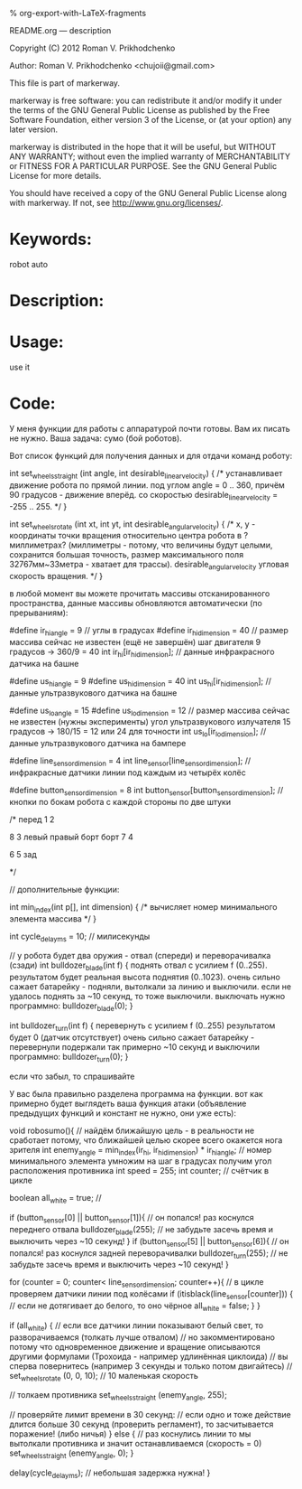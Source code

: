 #+OPTIONS: LaTeX:t          Do the right thing automatically (MathJax)
#+OPTIONS: LaTeX:dvipng     Force using dvipng images
#+OPTIONS: LaTeX:nil        Do not process LaTeX fragments at all
#+OPTIONS: LaTeX:verbatim   Verbatim export, for jsMath or so
#+ATTR_HTML: width="10in"

% org-export-with-LaTeX-fragments



README.org --- description



Copyright (C) 2012 Roman V. Prikhodchenko



Author: Roman V. Prikhodchenko <chujoii@gmail.com>



  This file is part of markerway.

  markerway is free software: you can redistribute it and/or modify
  it under the terms of the GNU General Public License as published by
  the Free Software Foundation, either version 3 of the License, or
  (at your option) any later version.

  markerway is distributed in the hope that it will be useful,
  but WITHOUT ANY WARRANTY; without even the implied warranty of
  MERCHANTABILITY or FITNESS FOR A PARTICULAR PURPOSE.  See the
  GNU General Public License for more details.

  You should have received a copy of the GNU General Public License
  along with markerway.  If not, see <http://www.gnu.org/licenses/>.



* Keywords:
  robot auto 



* Description:
  

* Usage:
  use it



* Code:


























У меня функции для работы с аппаратурой почти готовы.
Вам их писать не нужно. Ваша задача: сумо (бой роботов).

Вот список функций для получения данных и для отдачи команд роботу:


int set_wheels_straight (int angle, int desirable_linear_velocity)
{
   /*
   устанавливает движение робота по прямой линии.
   под углом angle = 0 .. 360, причём 90 градусов - движение вперёд.
   со скоростью desirable_linear_velocity = -255 .. 255.
   */
}



int set_wheels_rotate (int xt, int yt, int desirable_angular_velocity)
{
   /*
   x, y - координаты точки вращения относительно центра робота
          в ?миллиметрах? (миллиметры - потому, что
	  величины будут целыми,
	  сохранится большая точность,
	  размер максимального поля 32767мм~33метра - хватает для трассы).
   desirable_angular_velocity угловая скорость вращения.
   */
}

в любой момент вы можете прочитать массивы отсканированного
пространства, данные массивы обновляются автоматически (по прерываниям):

#define ir_hi_angle = 9 // углы в градусах
#define ir_hi_dimension = 40 // размер массива сейчас не известен (ещё не завершён) шаг двигателя 9 градусов -> 360/9 = 40
int ir_hi[ir_hi_dimension]; // данные инфракрасного датчика на башне

#define us_hi_angle = 9
#define us_hi_dimension = 40 
int us_hi[ir_hi_dimension]; // данные ультразвукового датчика на башне

#define us_lo_angle = 15
#define us_lo_dimension = 12 // размер массива сейчас не известен (нужны эксперименты) угол ультразвукового излучателя 15 градусов -> 180/15 = 12 или 24 для точности
int us_lo[ir_lo_dimension]; // данные ультразвукового датчика на бампере

#define line_sensor_dimension = 4
int line_sensor[line_sensor_dimension]; // инфракрасные датчики линии под каждым из четырёх колёс

#define button_sensor_dimension = 8
int button_sensor[button_sensor_dimension]; // кнопки по бокам робота с каждой стороны по две штуки

/*
        перед
        1    2



  8                 3
левый             правый 
борт              борт
  7                 4



        6    5
         зад

*/

// дополнительные функции:

int min_index(int p[], int dimension)
{
   /*
   вычисляет номер минимального элемента массива 
   */
}

int cycle_delay_ms = 10; // милисекунды



// у робота будет два оружия - отвал (спереди) и переворачивалка (сзади)
int bulldozer_blade(int f)
{
   поднять отвал с усилием f (0..255).
   результатом будет реальная высота поднятия (0..1023).
   очень сильно сажает батарейку - подняли, вытолкали за линию и выключили. если не удалось поднять за ~10 секунд, то тоже выключили. выключать нужно программно: bulldozer_blade(0);
}


int bulldozer_turn(int f)
{
   перевернуть с усилием f (0..255)
   результатом будет 0 (датчик отсутствует)
   очень сильно сажает батарейку - перевернули подержали так примерно ~10 секунд и выключили программно: bulldozer_turn(0);
}





если что забыл, то спрашивайте


У вас была правильно разделена программа на функции.
вот как примерно будет выглядеть ваша функция атаки (объявление предыдущих функций и констант не нужно, они уже есть):



void robosumo(){
   // найдём ближайшую цель - в реальности не сработает потому, что ближайшей целью скорее всего окажется нога зрителя
   int enemy_angle = min_index(ir_hi, ir_hi_dimension) * ir_hi_angle; // номер минимального элемента умножим на шаг в градусах получим угол расположения противника
   int speed = 255;
   int counter; // счётчик в цикле

   boolean all_white = true; //

   if (button_sensor[0] || button_sensor[1]){
      // он попался! раз коснулся переднего отвала
      bulldozer_blade(255); // не забудьте засечь время и выключить через ~10 секунд!
   }
   if (button_sensor[5] || button_sensor[6]){
      // он попался! раз коснулся задней переворачивалки
      bulldozer_turn(255); // не забудьте засечь время и выключить через ~10 секунд!
   }
   
   
   for (counter = 0; counter< line_sensor_dimension; counter++){
      // в цикле проверяем датчики линии под колёсами
      if (itisblack(line_sensor[counter])) { // если не дотягивает до белого, то оно чёрное
         all_white = false;
      }
   }   

   if (all_white) {
      // если все датчики линии показывают белый свет, то разворачиваемся (толкать лучше отвалом)
      // но закомментировано потому что одновременное движение и вращение описываются другими формулами (Трохоида - например удлинённая циклоида)
      // вы сперва повернитесь (например 3 секунды и только потом двигайтесь)
      // set_wheels_rotate (0, 0, 10); // 10 маленькая скорость
      

      // толкаем противника
      set_wheels_straight (enemy_angle, 255);


      // проверяйте лимит времени в 30 секунд:
      // если одно и тоже действие длится больше 30 секунд (проверить регламент), то засчитывается поражение! (либо ничья)
   } else {
      // раз коснулись линии то мы вытолкали противника и значит останавливаемся (скорость = 0)
      set_wheels_straight (enemy_angle, 0);
   }


   delay(cycle_delay_ms); // небольшая задержка нужна!
}




